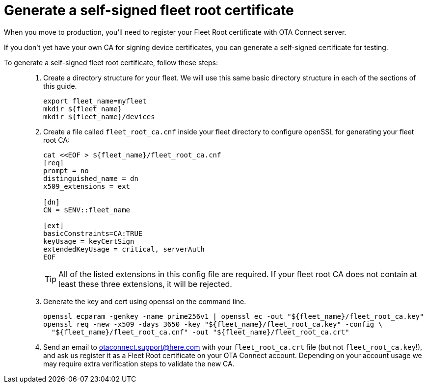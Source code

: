 = Generate a self-signed fleet root certificate
ifdef::env-github[]

[NOTE]
====
We recommend that you link:https://docs.ota.here.com/ota-client/latest/{docname}.html[view this article in our documentation portal]. Not all of our articles render correctly in GitHub.
====
endif::[]


When you move to production, you'll need to register your Fleet Root certificate with OTA Connect server.

If you don't yet have your own CA for signing device certificates, you can generate a self-signed certificate for testing.

To generate a self-signed fleet root certificate, follow these steps: ::
. Create a directory structure for your fleet. We will use this same basic directory structure in each of the sections of this guide.
+
[source,bash]
----
export fleet_name=myfleet
mkdir ${fleet_name}
mkdir ${fleet_name}/devices
----
+
. Create a file called `fleet_root_ca.cnf` inside your fleet directory to configure openSSL for generating your fleet root CA:
+
[source,bash]
----
cat <<EOF > ${fleet_name}/fleet_root_ca.cnf
[req]
prompt = no
distinguished_name = dn
x509_extensions = ext

[dn]
CN = $ENV::fleet_name

[ext]
basicConstraints=CA:TRUE
keyUsage = keyCertSign
extendedKeyUsage = critical, serverAuth
EOF
----
+
TIP: All of the listed extensions in this config file are required. If your fleet root CA does not contain at least these three extensions, it will be rejected.
. Generate the key and cert using openssl on the command line.
+
[source,bash]
----
openssl ecparam -genkey -name prime256v1 | openssl ec -out "${fleet_name}/fleet_root_ca.key"
openssl req -new -x509 -days 3650 -key "${fleet_name}/fleet_root_ca.key" -config \
  "${fleet_name}/fleet_root_ca.cnf" -out "${fleet_name}/fleet_root_ca.crt"
----
. Send an email to link:mailto:otaconnect.support@here.com[otaconnect.support@here.com] with your `fleet_root_ca.crt` file (but not `fleet_root_ca.key`!), and ask us register it as a Fleet Root certificate on your OTA Connect account. Depending on your account usage we may require extra verification steps to validate the new CA.
